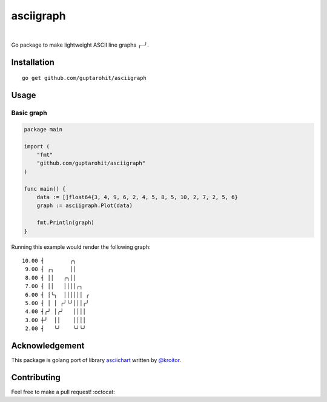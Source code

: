 .. -*-restructuredtext-*-

asciigraph
===========

.. image:: https://travis-ci.org/guptarohit/asciigraph.svg?branch=master
    :target: https://travis-ci.org/guptarohit/asciigraph
    :alt: Build status

.. image:: https://goreportcard.com/badge/github.com/guptarohit/asciigraph
    :target: https://goreportcard.com/report/github.com/guptarohit/asciigraph
    :alt: Go Report Card

.. image:: https://coveralls.io/repos/github/guptarohit/asciigraph/badge.svg?branch=master
    :target: https://coveralls.io/github/guptarohit/asciigraph?branch=master
    :alt: Coverage Status

.. image:: https://godoc.org/github.com/guptarohit/asciigraph?status.svg
    :target: https://godoc.org/github.com/guptarohit/asciigraph
    :alt: GoDoc

.. image:: https://img.shields.io/badge/licence-BSD-blue.svg
    :target: https://github.com/guptarohit/asciigraph/blob/master/LICENSE
    :alt: License

|

Go package to make lightweight ASCII line graphs ╭┈╯.

.. image:: https://user-images.githubusercontent.com/7895001/41509956-b1b2b3d0-7279-11e8-9d19-d7dea17d5e44.png


Installation
------------

::

    go get github.com/guptarohit/asciigraph


Usage
-----

Basic graph
^^^^^^^^^^^

.. code:: go

    package main

    import (
        "fmt"
        "github.com/guptarohit/asciigraph"
    )

    func main() {
        data := []float64{3, 4, 9, 6, 2, 4, 5, 8, 5, 10, 2, 7, 2, 5, 6}
        graph := asciigraph.Plot(data)

        fmt.Println(graph)
    }

Running this example would render the following graph:

::

 10.00 ┤        ╭╮
  9.00 ┤ ╭╮     ││
  8.00 ┤ ││   ╭╮││
  7.00 ┤ ││   ││││╭╮
  6.00 ┤ │╰╮  ││││││ ╭
  5.00 ┤ │ │ ╭╯╰╯│││╭╯
  4.00 ┤╭╯ │╭╯   ││││
  3.00 ┼╯  ││    ││││
  2.00 ┤   ╰╯    ╰╯╰╯
..

Acknowledgement
----------------
This package is golang port of library `asciichart <https://github.com/kroitor/asciichart>`_ written by `@kroitor <https://github.com/kroitor>`_.

Contributing
------------

Feel free to make a pull request! :octocat:
